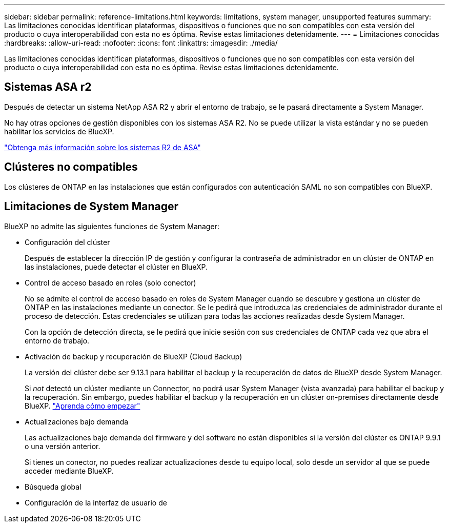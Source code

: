 ---
sidebar: sidebar 
permalink: reference-limitations.html 
keywords: limitations, system manager, unsupported features 
summary: Las limitaciones conocidas identifican plataformas, dispositivos o funciones que no son compatibles con esta versión del producto o cuya interoperabilidad con esta no es óptima. Revise estas limitaciones detenidamente. 
---
= Limitaciones conocidas
:hardbreaks:
:allow-uri-read: 
:nofooter: 
:icons: font
:linkattrs: 
:imagesdir: ./media/


[role="lead"]
Las limitaciones conocidas identifican plataformas, dispositivos o funciones que no son compatibles con esta versión del producto o cuya interoperabilidad con esta no es óptima. Revise estas limitaciones detenidamente.



== Sistemas ASA r2

Después de detectar un sistema NetApp ASA R2 y abrir el entorno de trabajo, se le pasará directamente a System Manager.

No hay otras opciones de gestión disponibles con los sistemas ASA R2. No se puede utilizar la vista estándar y no se pueden habilitar los servicios de BlueXP.

https://docs.netapp.com/us-en/asa-r2/index.html["Obtenga más información sobre los sistemas R2 de ASA"^]



== Clústeres no compatibles

Los clústeres de ONTAP en las instalaciones que están configurados con autenticación SAML no son compatibles con BlueXP.



== Limitaciones de System Manager

BlueXP no admite las siguientes funciones de System Manager:

* Configuración del clúster
+
Después de establecer la dirección IP de gestión y configurar la contraseña de administrador en un clúster de ONTAP en las instalaciones, puede detectar el clúster en BlueXP.

* Control de acceso basado en roles (solo conector)
+
No se admite el control de acceso basado en roles de System Manager cuando se descubre y gestiona un clúster de ONTAP en las instalaciones mediante un conector. Se le pedirá que introduzca las credenciales de administrador durante el proceso de detección. Estas credenciales se utilizan para todas las acciones realizadas desde System Manager.

+
Con la opción de detección directa, se le pedirá que inicie sesión con sus credenciales de ONTAP cada vez que abra el entorno de trabajo.

* Activación de backup y recuperación de BlueXP (Cloud Backup)
+
La versión del clúster debe ser 9.13.1 para habilitar el backup y la recuperación de datos de BlueXP desde System Manager.

+
Si _not_ detectó un clúster mediante un Connector, no podrá usar System Manager (vista avanzada) para habilitar el backup y la recuperación. Sin embargo, puedes habilitar el backup y la recuperación en un clúster on-premises directamente desde BlueXP. https://docs.netapp.com/us-en/bluexp-backup-recovery/concept-ontap-backup-to-cloud.html["Aprenda cómo empezar"^]

* Actualizaciones bajo demanda
+
Las actualizaciones bajo demanda del firmware y del software no están disponibles si la versión del clúster es ONTAP 9.9.1 o una versión anterior.

+
Si tienes un conector, no puedes realizar actualizaciones desde tu equipo local, solo desde un servidor al que se puede acceder mediante BlueXP.

* Búsqueda global
* Configuración de la interfaz de usuario de

